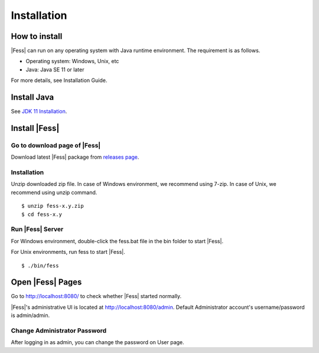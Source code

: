 =================
Installation
=================

How to install
==============

|Fess| can run on any operating system with Java runtime environment.
The requirement is as follows.

-  Operating system: Windows, Unix, etc

-  Java: Java SE 11 or later

For more details, see Installation Guide.

Install Java
===============

See `JDK 11 Installation <https://adoptium.net/installation.html>`__.

Install |Fess|
===============

Go to download page of |Fess|
---------------------------

Download latest |Fess| package from `releases page <https://github.com/codelibs/fess/releases>`__.


Installation
------------

Unzip downloaded zip file. In case of Windows environment, we recommend
using 7-zip. In case of Unix, we recommend using unzip command.

::

    $ unzip fess-x.y.zip
    $ cd fess-x.y

Run |Fess| Server
------------------

For Windows environment, double-click the fess.bat file in the bin folder to start |Fess|.

For Unix environments, run fess to start |Fess|.

::

    $ ./bin/fess

Open |Fess| Pages
===============

Go to http://localhost:8080/ to check whether |Fess| started normally.

|Fess|'s administrative UI is located at http://localhost:8080/admin.
Default Administrator account's username/password is admin/admin.


Change Administrator Password
-------------------------------

After logging in as admin, you can change the password on User page.
